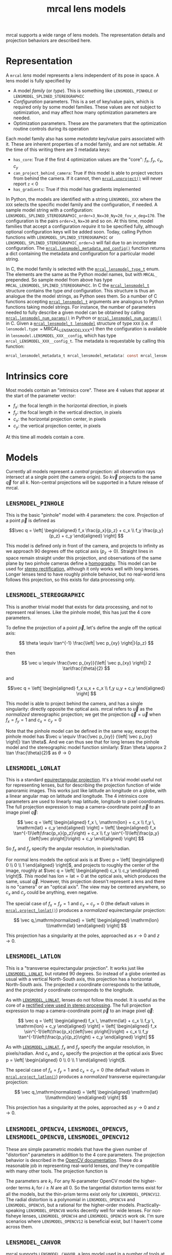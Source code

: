 #+TITLE: mrcal lens models
#+OPTIONS: toc:t
mrcal supports a wide range of lens models. The representation details and
projection behaviors are described here.

* Representation
:PROPERTIES:
:CUSTOM_ID: representation
:END:

A =mrcal= /lens/ model represents a lens independent of its pose in space. A
lens model is fully specified by

- A model /family/ (or /type/). This is something like =LENSMODEL_PINHOLE= or
  =LENSMODEL_SPLINED_STEREOGRAPHIC=
- /Configuration/ parameters. This is a set of key/value pairs, which is
  required only by some model families. These values are /not/ subject to
  optimization, and may affect how many optimization parameters are needed.
- Optimization parameters. These are the parameters that the optimization
  routine controls during its operation

Each model family also has some /metadata/ key/value pairs associated with it.
These are inherent properties of a model family, and are not settable. At the
time of this writing there are 3 metadata keys:

- =has_core=: True if the first 4 optimization values are the "core": $f_x$,
  $f_y$, $c_x$, $c_y$
- =can_project_behind_camera=: True if this model is able to project vectors
  from behind the camera. If it cannot, then [[file:mrcal-python-api-reference.html#-unproject][=mrcal.unproject()=]] will never
  report =z= < 0
- =has_gradients=: True if this model has gradients implemented

In Python, the models are identified with a string =LENSMODEL_XXX= where the
=XXX= selects the specific model family and the configuration, if needed. A
sample model string with a configuration:
=LENSMODEL_SPLINED_STEREOGRAPHIC_order=3_Nx=30_Ny=20_fov_x_deg=170=. The
configuration is the pairs =order=3=, =Nx=30= and so on. At this time, model
families that accept a configuration /require/ it to be specified fully,
although optional configuration keys will be added soon. Today, calling Python
functions with =LENSMODEL_SPLINED_STEREOGRAPHIC= or
=LENSMODEL_SPLINED_STEREOGRAPHIC_order=3= will fail due to an incomplete
configuration. The [[file:mrcal-python-api-reference.html#-lensmodel_metadata_and_config][=mrcal.lensmodel_metadata_and_config()=]] function returns a
dict containing the metadata and configuration for a particular model string.

In C, the model family is selected with the [[https://www.github.com/dkogan/mrcal/blob/master/mrcal.h#mrcal_lensmodel_type_t][=mrcal_lensmodel_type_t=]] enum. The
elements are the same as the Python model names, but with =MRCAL_= prepended. So
sample model from above has type =MRCAL_LENSMODEL_SPLINED_STEREOGRAPHIC=. In C
the [[https://www.github.com/dkogan/mrcal/blob/master/mrcal.h##mrcal_lensmodel_t][=mrcal_lensmodel_t=]] structure contains the type /and/ configuration. This
structure is thus an analogue the the model strings, as Python sees them. So a
number of C functions accepting [[https://www.github.com/dkogan/mrcal/blob/master/mrcal.h##mrcal_lensmodel_t][=mrcal_lensmodel_t=]] arguments are analogous to
Python functions taking model strings. For instance, the number of parameters
needed to fully describe a given model can be obtained by calling
[[file:mrcal-python-api-reference.html#-lensmodel_num_params][=mrcal.lensmodel_num_params()=]] in Python or [[https://www.github.com/dkogan/mrcal/blob/master/mrcal.h#mrcal_lensmodel_num_params][=mrcal_lensmodel_num_params()=]] in C.
Given a [[https://www.github.com/dkogan/mrcal/blob/master/mrcal.h##mrcal_lensmodel_t][=mrcal_lensmodel_t lensmodel=]] structure of type =XXX= (i.e. if
=lensmodel.type == MRCAL_LENSMODEL_XXX=) then the configuration is available in
=lensmodel.LENSMODEL_XXX__config=, which has type
=mrcal_LENSMODEL_XXX__config_t=. The metadata is requestable by calling this
function:

#+begin_src c
mrcal_lensmodel_metadata_t mrcal_lensmodel_metadata( const mrcal_lensmodel_t* lensmodel );
#+end_src

* Intrinsics core
:PROPERTIES:
:CUSTOM_ID: core
:END:
Most models contain an "intrinsics core". These are 4 values that appear at the
start of the parameter vector:

- $f_x$: the focal length in the horizontal direction, in pixels
- $f_y$: the focal length in the vertical direction, in pixels
- $c_x$: the horizontal projection center, in pixels
- $c_y$: the vertical projection center, in pixels

At this time all models contain a core.

* Models
Currently all models represent a /central/ projection: all observation rays
intersect at a single point (the camera origin). So $k \vec v$ projects to the
same $\vec q$ for all $k$. Non-central projections will be supported in a future
release of mrcal.

** =LENSMODEL_PINHOLE=
:PROPERTIES:
:CUSTOM_ID: lensmodel-pinhole
:END:
This is the basic "pinhole" model with 4 parameters: the core. Projection of a
point $\vec p$ is defined as

\[\vec q = \left[ \begin{aligned} f_x \frac{p_x}{p_z} + c_x \\ f_y \frac{p_y}{p_z} + c_y \end{aligned} \right] \]

This model is defined only in front of the camera, and projects to infinity as
we approach 90 degrees off the optical axis ($p_z \rightarrow 0$). Straight
lines in space remain straight under this projection, and observations of the
same plane by two pinhole cameras define a [[https://en.wikipedia.org/wiki/Homography][homography]]. This model can be used
for [[file:stereo.org][stereo rectification]], although it only works well with long lenses. Longer
lenses tend to have roughly pinhole behavior, but no real-world lens follows
this projection, so this exists for data processing only.

** =LENSMODEL_STEREOGRAPHIC=
:PROPERTIES:
:CUSTOM_ID: lensmodel-stereographic
:END:
This is another trivial model that exists for data processing, and not to
represent real lenses. Like the pinhole model, this has just the 4 core
parameters.

To define the projection of a point $\vec p$, let's define the angle off the
optical axis:

\[ \theta \equiv \tan^{-1} \frac{\left| \vec p_{xy} \right|}{p_z} \]

then

\[ \vec u \equiv \frac{\vec p_{xy}}{\left| \vec p_{xy} \right|} 2 \tan\frac{\theta}{2} \]

and

\[\vec q = \left[ \begin{aligned} f_x u_x + c_x \\ f_y u_y + c_y \end{aligned} \right] \]

This model is able to project behind the camera, and has a single singularity:
directly opposite the optical axis. mrcal refers to $\vec u$ as the
/normalized/ stereographic projection; we get the projection $\vec q = \vec u$
when $f_x = f_y = 1$ and $c_x = c_y = 0$

Note that the pinhole model can be defined in the same way, except the pinhole
model has $\vec u \equiv \frac{\vec p_{xy}} {\left| \vec p_{xy} \right|} \tan
\theta$. And we can thus see that for long lenses the pinhole model and the
stereographic model function similarly: $\tan \theta \approx 2 \tan
\frac{\theta}{2}$ as $\theta \rightarrow 0$

** =LENSMODEL_LONLAT=
:PROPERTIES:
:CUSTOM_ID: lensmodel-lonlat
:END:

This is a standard [[https://en.wikipedia.org/wiki/Equirectangular_projection][equirectangular projection]]. It's a trivial model useful
not for representing lenses, but for describing the projection function of wide
panoramic images. This works just like latitude an longitude on a globe, with a
linear angular map on latitude and longitude. The 4 intrinsics core parameters
are used to linearly map latitude, longitude to pixel coordinates. The full
projection expression to map a camera-coordinate point $\vec p$ to an image
pixel $\vec q$:

\[
\vec q =
\left[ \begin{aligned}
f_x \, \mathrm{lon} + c_x \\
f_y \, \mathrm{lat} + c_y
\end{aligned} \right]
=
\left[ \begin{aligned}
f_x \tan^{-1}\left(\frac{p_x}{p_z}\right) + c_x \\
f_y \sin^{-1}\left(\frac{p_y}{\left|\vec p\right|}\right) + c_y
\end{aligned} \right]
\]

So $f_x$ and $f_y$ specify the angular resolution, in pixels/radian.

For normal lens models the optical axis is at $\vec p = \left[ \begin{aligned} 0
\\ 0 \\ 1 \end{aligned} \right]$, and projects to roughly the center of the
image, roughly at $\vec q = \left[ \begin{aligned} c_x \\ c_y \end{aligned}
\right]$. /This/ model has $\mathrm{lon} = \mathrm{lat} = 0$ at the optical
axis, which produces the same, usual $\vec q$. However, this projection doesn't
represent a lens and there is no "camera" or an "optical axis". The view may be
centered anywhere, so $c_x$ and $c_y$ could be anything, even negative.

The special case of $f_x = f_y = 1$ and $c_x = c_y = 0$ (the default values in
[[file:mrcal-python-api-reference.html#-project_lonlat][=mrcal.project_lonlat()=]]) produces a /normalized/ equirectangular projection:

\[
\vec q_\mathrm{normalized} =
\left[ \begin{aligned}
\mathrm{lon} \\\mathrm{lat}
\end{aligned} \right]
\]

This projection has a singularity at the poles, approached as $x \rightarrow 0$
and $z \rightarrow 0$.

** =LENSMODEL_LATLON=
:PROPERTIES:
:CUSTOM_ID: lensmodel-latlon
:END:

This is a "transverse equirectangular projection". It works just like
[[#lensmodel-lonlat][=LENSMODEL_LONLAT=]], but rotated 90 degrees. So instead of a globe oriented as
usual with a vertical North-South axis, this projection has a horizontal
North-South axis. The projected $x$ coordinate corresponds to the latitude, and
the projected $y$ coordinate corresponds to the longitude.

As with [[#lensmodel-lonlat][=LENSMODEL_LONLAT=]], lenses do not follow this model. It is useful as the
core of a [[file:stereo.org][rectified view used in stereo processing]]. The full projection
expression to map a camera-coordinate point $\vec p$ to an image pixel $\vec q$:

\[
\vec q =
\left[ \begin{aligned}
f_x \, \mathrm{lat} + c_x \\
f_y \, \mathrm{lon} + c_y
\end{aligned} \right]
=
\left[ \begin{aligned}
f_x \sin^{-1}\left(\frac{p_x}{\left|\vec p\right|}\right) + c_x \\
f_y \tan^{-1}\left(\frac{p_y}{p_z}\right) + c_y
\end{aligned} \right]
\]

As with [[#lensmodel-lonlat][=LENSMODEL_LONLAT=]], $f_x$ and $f_y$ specify the angular resolution, in
pixels/radian. And $c_x$ and $c_y$ specify the projection at the optical axis
$\vec p = \left[ \begin{aligned} 0 \\ 0 \\ 1 \end{aligned} \right]$.

The special case of $f_x = f_y = 1$ and $c_x = c_y = 0$ (the default values in
[[file:mrcal-python-api-reference.html#-project_latlon][=mrcal.project_latlon()=]]) produces a /normalized/ transverse equirectangular
projection:

\[
\vec q_\mathrm{normalized} =
\left[ \begin{aligned}
\mathrm{lat} \\\mathrm{lon}
\end{aligned} \right]
\]

This projection has a singularity at the poles, approached as $y \rightarrow 0$
and $z \rightarrow 0$.

** =LENSMODEL_OPENCV4=, =LENSMODEL_OPENCV5=, =LENSMODEL_OPENCV8=, =LENSMODEL_OPENCV12=
:PROPERTIES:
:CUSTOM_ID: lensmodel-opencv
:END:
These are simple parametric models that have the given number of "distortion"
parameters in addition to the 4 core parameters. The projection behavior is
described in the [[https://docs.opencv.org/4.5.0/d9/d0c/group__calib3d.html#details][OpenCV documentation]]. These do a reasonable job in representing
real-world lenses, /and/ they're compatible with many other tools. The
projection function is

\begin{align*}
\vec P &\equiv \frac{\vec p_{xy}}{p_z} \\
r &\equiv \left|\vec P\right|            \\
\vec P_\mathrm{radial} &\equiv \frac{ 1 + k_0 r^2 + k_1 r^4 + k_4 r^6}{ 1 + k_5 r^2 + k_6 r^4 + k_7 r^6} \vec P \\
\vec P_\mathrm{tangential} &\equiv
  \left[ \begin{aligned}
    2 k_2 P_0 P_1 &+ k_3 \left(r^2 + 2 P_0^2 \right) \\
    2 k_3 P_0 P_1 &+ k_2 \left(r^2 + 2 P_1^2 \right)
  \end{aligned}\right] \\
\vec P_\mathrm{thinprism} &\equiv
  \left[ \begin{aligned}
    k_8    r^2 + k_9    r^4 \\ 
    k_{10} r^2 + k_{11} r^4
  \end{aligned}\right] \\
\vec q &= \vec f_{xy} \left( \vec P_\mathrm{radial} + \vec P_\mathrm{tangential} + \vec P_\mathrm{thinprism} \right) + \vec c_{xy}
\end{align*}

The parameters are $k_i$. For any N-parameter OpenCV model the higher-order
terms $k_i$ for $i \geq N$ are all 0. So the tangential distortion terms exist for
all the models, but the thin-prism terms exist only for =LENSMODEL_OPENCV12=.
The radial distortion is a polynomial in =LENSMODEL_OPENCV4= and
=LENSMODEL_OPENCV5=, but a rational for the higher-order models.
Practically-speaking =LENSMODEL_OPENCV8= works decently well for wide lenses.
For non-fisheye lenses, =LENSMODEL_OPENCV4= and =LENSMODEL_OPENCV5= work ok. I'm
sure scenarios where =LENSMODEL_OPENCV12= is beneficial exist, but I haven't
come across them.

** =LENSMODEL_CAHVOR=
:PROPERTIES:
:CUSTOM_ID: cahvor lens model
:END:
mrcal supports =LENSMODEL_CAHVOR=, a lens model used in a number of tools at
JPL. The =LENSMODEL_CAHVOR= model has 5 "distortion" parameters in addition to
the 4 core parameters. This support exists only for compatibility, and there's
no reason to use it otherwise. If you don't know what this is, you don't need
it.

** =LENSMODEL_CAHVORE=
:PROPERTIES:
:CUSTOM_ID: lensmodel-cahvore
:END:
This is an extended flavor of =LENSMODEL_CAHVOR= to support wider lenses. The
=LENSMODEL_CAHVORE= model has 8 "distortion" parameters in addition to the 4
core parameters. CAHVORE is only partially supported:

- the parameter gradients aren't implemented, so it isn't currently possible to
  solve for a CAHVORE model
- there're questions about whether CAHVORE projections are invariant to scaling
  and whether they /should/ be invariant to scaling. These need to be answered
  conclusively before using the CAHVORE implementation in mrcal. Talk to Dima.

** =LENSMODEL_SPLINED_STEREOGRAPHIC_...=
:PROPERTIES:
:CUSTOM_ID: splined-stereographic-lens-model
:END:

This is a stereographic model with correction factors. This is one of many
possible ways to define a rich projection function based on splined surfaces.
Improved representations will be evaluated and implemented in the future.

Note that the idea of using a very rich representation to model lens behavior
has been described in literature (for instance [[https://ieeexplore.ieee.org/abstract/document/8500466][here]] and [[https://arxiv.org/abs/1912.02908][here]]). However, every
paper I've seen models unprojection (mapping pixels to observation vectors)
instead of projection (observation vectors to pixels). Projection is the usual
direction, employed by every other lens model in every other toolkit, so
following the papers would require rewriting lots and lots of code specifically
to support this one model. mrcal's rich representation models projection, so
this new model fits into the same framework as all the other models, and all the
higher-level logic (differencing, uncertainty quantification, etc) continues to
work with no changes.

To compute a projection using this new model, we first compute the normalized
stereographic projection $\vec u$ as in the [[#lensmodel-stereographic][=LENSMODEL_STEREOGRAPHIC=]] definition
above:

\[ \theta \equiv \tan^{-1} \frac{\left| \vec p_{xy} \right|}{p_z} \]

\[ \vec u \equiv \frac{\vec p_{xy}}{\left| \vec p_{xy} \right|} 2 \tan\frac{\theta}{2} \]

Then we use $\vec u$ to look-up a $\Delta \vec u$ using two separate splined
surfaces:

\[ \Delta \vec u \equiv
\left[ \begin{aligned}
\Delta u_x \left( \vec u \right) \\
\Delta u_y \left( \vec u \right)
\end{aligned} \right] \]

and we then define the rest of the projection function:

\[\vec q =
 \left[ \begin{aligned}
 f_x \left( u_x + \Delta u_x \right) + c_x \\
 f_y \left( u_y + \Delta u_y \right) + c_y
\end{aligned} \right] \]

The $\Delta \vec u$ are the off-stereographic terms. If $\Delta \vec u = 0$, we
get a plain stereographic projection.

The surfaces $\Delta u_x$ and $\Delta u_y$ are defined as [[https://en.wikipedia.org/wiki/B-spline][B-splines]],
parametrized by the values of the "knots" (control points). These knots are
arranged in a fixed grid in the space of $\vec u$, with the grid density and
extent set by the model configuration (i.e. not subject to optimization). The
values at each knot are set in the intrinsics vector, and this controls the
projection function.

*** B-spline details
We're using B-splines primarily for their local support properties: moving a
knot only affects the surface in the immediate neighborhood of that knot. This
makes our jacobian sparse, which is critical for rapid convergence of the
optimization problem. Conversely, at any $\vec u$, the sampled value of the
spline depends /only/ on the knots in the immediate neighborhood of $\vec u$. A
[[https://www.github.com/dkogan/mrcal/blob/master/analyses/splines/bsplines.py][script used in the development of the splined model]] shows this effect:

[[file:external/figures/splined-models/cubic-spline-perturbations.svg]]

We sampled a curve defined by two sets of cubic B-spline control points: they're
the same except the one point in the center differs. We can see that the two
spline-interpolated functions produce a different value only in the vicinity of
the tweaked control point. And we can clearly see the radius of the effect: the
sampled value of a cubic B-spline depends on the two control points on either
side of the query point. A quadratic B-spline has a narrower effect: the sampled
value depends on the nearest control point, and one neighboring control point on
either side.

This plot shows a 1-dimension splined /curve/, but we have splined /surfaces/.
To sample a spline surface:

1. Arrange the control points in a grid
2. Sample each row independently as a separate 1-dimensional B-spline
3. Use these row samples as control points to sample the resulting column

Processing columns first and then rows produces the same result. The [[https://www.github.com/dkogan/mrcal/blob/master/analyses/splines/bsplines.py][same dev
script from above]] checks this.

*** Splined models: fidelity and uncertainties
This splined model has many more parameters, and is far more flexible than the
lean parametric models (all the other currently-supported lens models). This has
several significant effects.

These models are much more capable of representing the behavior of real-world
lenses than the lean models: at a certain level of precision the parametric
models are always wrong. The tour of mrcal shows
[[file:tour.org::#opencv8-model-solving][a real-world fit using
=LENSMODEL_OPENCV8=]] and a [[file:tour.org::#splined-model-solving][a real-world fit using a splined model]], where we can
clearly see that the splined model fits the data better.

The higher parameter counts do result in higher reported uncertainties (see the
[[file:tour.org::#splined-model-uncertainties][tour of mrcal]] for examples). This is a good thing, however: the lean models
report uncertainty estimates that are low, but do not match reality. The higher
uncertainty estimates from the splined models are truthful, however. This is
because the [[file:uncertainty.org][uncertainty estimate algorithm]] constrains the lenses to the space
that's representable by a given lens model, which is a constraint that only
exists on paper. Since mrcal reports the covariance matrix of any projection
operation, the uncertainty can be used to pass/fail a calibration /or/ the
covariance can be propagated to whatever is using the model.

It is thus recommended to use splined models even for long lenses, which do fit
the pinhole model more or less.

*** Splined model configuration
:PROPERTIES:
:CUSTOM_ID: splined models configuration selection
:END:
The configuration selects the model parameters that aren't subject to
optimization. These define the high-level behavior of the spline. We have:

- =order=: the degree of each 1D polynomial. This is either 2 (quadratic
  splines, C1 continuous) or 3 (cubic splines, C2 continuous). At this time, =3=
  (cubic splines) is recommended. I haven't yet done a thorough study on this,
  but empirical results tell me that quadratic splines are noticeably less
  flexible, and require a denser spline to fit as well as a comparable cubic
  spline.

- =Nx= and =Ny=: The spline density. We have a =Nx= by =Ny= grid of
  evenly-spaced control points. The ratio of this spline grid should be selected
  to match the aspect ratio of the imager. Inside each spline patch we
  effectively have a lean parametric model. Choosing a too-sparse spline spacing
  will result in larger patches, which aren't able to fit real-world lenses.
  Choosing a denser spacing results in more parameters and a more flexible model
  at the cost of needing more data and slower computations. No data-driven
  method of choosing =Nx= or =Ny= is available at this time, but =Nx=30_Ny=20=
  appears to work well for some /very/ wide lenses I tested with.

- =fov_x_deg=: The horizontal field of view, in degrees. Selects the region in
  the space of $\vec u$ where the spline is well-defined. =fov_y_deg= is not
  included in the configuration: it is assumed proportional with =Ny= and =Nx=.
  =fov_x_deg= is used to compute a =knots_per_u= quantity, and this is applied
  in both the horizontal and vertical directions.

*** Field-of-view selection
:PROPERTIES:
:CUSTOM_ID: splined models field of view selection
:END:
The few knots around any given $\vec u$ define the value of the spline function
there. These knots define "spline patch", a polynomial surface that fully
represents the spline function in the neighborhood of $\vec u$. As the sample
point $\vec u$ moves around, different spline patches, selected by a different
set of knots are selected. With cubic splines, each spline patch is defined by
the local 4x4 grid of knots (16 knots total). With quadratic splines, each
spline is defined by a 3x3 grid.

Since the knots are defined on a fixed grid, it is possible to try to sample the
spline beyond the region where the knots are defined (beyond our declared field
of view). In this case we use the nearest spline patch, which could sit far away
from $\vec u$. So here we still use a 4x4 grid of knots to define the spline
patch, but $\vec u$ no longer sits in the middle of these knots: because we're
past the edge, and the preferred knots aren't available.

This produces continuous projections everywhere, at the cost of reduced function
flexibility at the edges: the effective edge patches could be much larger that
the internal patches. We can control this by selecting a wide-enough =fov_x_deg=
to cover the full field-of-view of the camera. We then wouldn't be querying the
spline beyond the knots, since those regions in space are out-of-view of the
lens. =fov_x_deg= should be large enough to cover the field of view, but not so
wide to waste knots representing invisible space. It is recommended to estimate
this from the datasheet of the lens, and then to run a calibration. The
[[file:mrcal-show-splined-model-correction.html][=mrcal-show-splined-model-correction=]] tool can then be used to compare the
valid-intrinsics region (area with sufficient calibration data) against the
bounds of the spline-in-bounds region.

*** Splined model optimization practicalities
**** Core redundancy
As can be seen in the projection function above, the splined stereographic model
parameters contain splined correction factors $\Delta \vec u$ /and/ an
intrinsics core. The core variables are largely redundant with $\Delta \vec u$:
for any perturbation in the core, we can achieve a /very/ similar change in
projection behavior by bumping $\Delta \vec u$ in a specific way. As a result,
if we allow the optimization algorithm to control all the variables, the system
will be under-determined, and the optimization routine will fail: complaining
about a "not positive definite" (singular in this case) Hessian. At best the
Hessian will be slightly non-singular, but convergence will be slow. To resolve
this, the recommended sequence for optimizing splined stereographic models is:

1. Fit the best =LENSMODEL_STEREOGRAPHIC= model to compute an estimate of the
   intrinsics core
2. Refine that solution with a full =LENSMODEL_SPLINED_STEREOGRAPHIC_...= model,
   using the core we just computed, and asking the optimizer to lock down those
   core values. This can be done by setting the =do_optimize_intrinsics_core=
   bit to 0 in the [[https://www.github.com/dkogan/mrcal/blob/master/mrcal.h][=mrcal_problem_selections_t=]] structure passed to
   [[https://www.github.com/dkogan/mrcal/blob/master/mrcal.h][=mrcal_optimize()=]] in C (or passing =do_optimize_intrinsics_core=False= to
   [[file:mrcal-python-api-reference.html#-optimize][=mrcal.optimize()=]] in Python). This is what the [[file:mrcal-calibrate-cameras.html][=mrcal-calibrate-cameras=]]
   tool does.

**** Regularization
:PROPERTIES:
:CUSTOM_ID: splined-model-regularization
:END:
Another issue that comes up is the treatment of areas in the imager where no
points were observed. By design, each parameter of the splined model controls
projection from only a small area in space. So what happens to parameters
controlling an area where no data was gathered? We have no data to suggest to
the solver what values these parameters should take: they don't affect the cost
function at all. Trying to optimize such a problem will result in a singular
Hessian and complaints from the solver. We address this issue with
regularization, to lightly pull all the $\Delta \vec u$ terms to 0.

Another, related effect, is the interaction of extrinsics and intrinsics.
Without special handling, splined stereographic solutions often produce a roll
of the camera (rotation around the optical axis) to be compensated by a curl in
the $\Delta u$ vector field. This isn't wrong per se, but is an unintended
effect that's nice to eliminate. It looks really strange when a motion in the
$x$ direction in the camera coordinate system doesn't result in the projection
moving in its $x$ direction. We use regularization to handle this effect as
well. Instead of pulling all the values of $\Delta u$ towards 0 evenly, we pull
the $\Delta u$ acting tangentially much more than those acting radially. This
asymmetry serves to eliminate any unnecessary curl if $\Delta u$.

Regardless of direction, these regularization terms are /light/. The weights are
chosen to be small-enough to not noticeably affect the optimization in its
fitting of the data. This may be handled differently in the future.

**** Uglyness at the edges
:PROPERTIES:
:CUSTOM_ID: splined-non-monotonicity
:END:
An unwelcome property of the projection function defined above, is that it
allows aphysical, nonmonotonic behavior to be represented. For instance, let's
look at the gradient in one particular direction.

\begin{aligned}
q_x &= f_x \left( u_x + \Delta u_x \right) + c_x \\
\frac{\mathrm{d}q_x}{\mathrm{d}u_x} &\propto 1 + \frac{\mathrm{d}\Delta u_x}{\mathrm{d}u_x}
\end{aligned}

We would expect $\frac{\mathrm{d}q_x}{\mathrm{d}u_x}$ to always be positive, but
as we can see, here that depends on $\frac{\mathrm{d}\Delta
u_x}{\mathrm{d}u_x}$, which could be /anything/ since $\Delta u_x$ is an
arbitrary splined function. Most of the time we're fitting the spline into real
data, so the real-world monotonic behavior will be represented. However, near
the edges quite often no data is available, so the behavior is driven by
[[#splined-model-regularization][regularization]], and we're very likely to hit this non-monotonic behavior there.
This produces very alarming-looking spline surfaces, but it's not /really/ a
problem: we get aphysical behavior in areas where we don't have data, so we have
no expectations of reliable projections there. The
[[file:mrcal-show-splined-model-correction.html][=mrcal-show-splined-model-correction= tool]] visualizes either the bounds of the
valid-intrinsics region or the bounds of the imager. In many cases we have no
calibration data near the imager edges, so the spline is determined by
[[#splined-model-regularization][regularization]] in that area, and we get odd-looking knot layouts and imager
contours. A better regularization scheme or (better yet) a better representation
would address this. See [[file:tour.org::#splined-model-solving][a tour of mrcal]] for examples.

